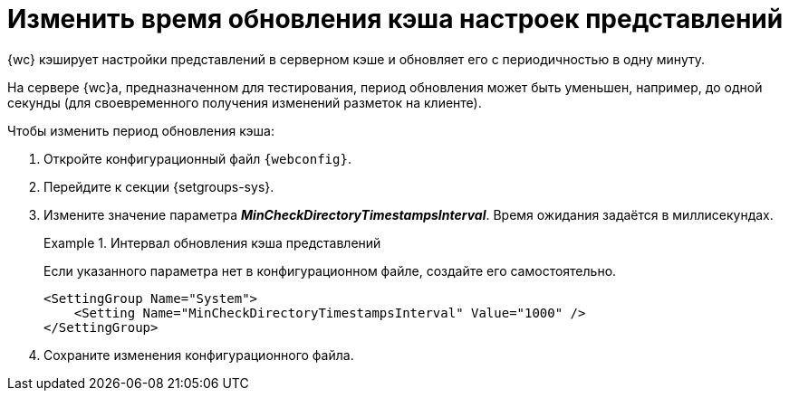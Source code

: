 = Изменить время обновления кэша настроек представлений

{wc} кэширует настройки представлений в серверном кэше и обновляет его с периодичностью в одну минуту.

На сервере {wc}а, предназначенном для тестирования, период обновления может быть уменьшен, например, до одной секунды (для своевременного получения изменений разметок на клиенте).

// tag::webconfig[]
.Чтобы изменить период обновления кэша:
. Откройте конфигурационный файл `{webconfig}`.
. Перейдите к секции {setgroups-sys}.
. Измените значение параметра *_MinCheckDirectoryTimestampsInterval_*. Время ожидания задаётся в миллисекундах.
+
.Интервал обновления кэша представлений
====
Если указанного параметра нет в конфигурационном файле, создайте его самостоятельно.

[source]
----
<SettingGroup Name="System">
    <Setting Name="MinCheckDirectoryTimestampsInterval" Value="1000" />
</SettingGroup>
----
====
// end::webconfig[]
+
. Сохраните изменения конфигурационного файла.
